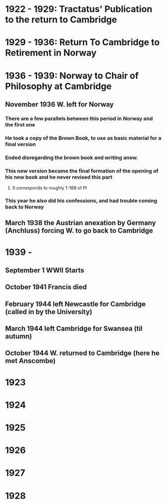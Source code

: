 * 1922 - 1929: Tractatus' Publication to the return to Cambridge
* 1929 - 1936: Return To Cambridge to Retirement in Norway
* 1936 - 1939: Norway to Chair of Philosophy at Cambridge
** November 1936 W. left for Norway
*** There are a few parallels between this period in Norway and the first one
*** He took a copy of the Brown Book, to use as basic material for a final version
*** Ended disregarding the brown book and writing anew. 
*** This new version became the final formation of the opening of his new book and he never revised this part
**** It corresponds to roughly 1-188 of PI
*** This year he also did his confessions, and had trouble coming back to Norway
** March 1938 the Austrian anexation by Germany (Anchluss) forcing W. to go back to Cambridge
* 1939 - 
** September 1 WWII Starts
** October 1941 Francis died
** February 1944 left Newcastle for Cambridge (called in by the University)
** March 1944 left Cambridge for Swansea (til autumn)
** October 1944 W. returned to Cambridge (here he met Anscombe)
* 1923
* 1924
* 1925
* 1926
* 1927
* 1928
** 
